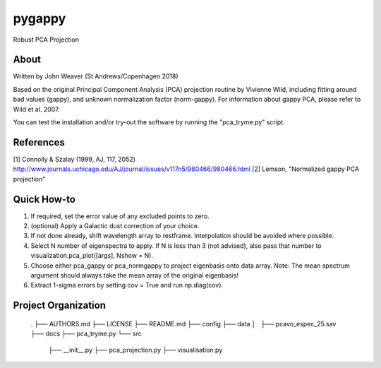 pygappy
==============================

Robust PCA Projection

About
-----

Written by John Weaver (St Andrews/Copenhagen 2018)

Based on the original Principal Component Analysis (PCA) projection routine
by Vivienne Wild, including fitting around bad values (gappy), and unknown
normalization factor (norm-gappy). For information about gappy PCA, please
refer to Wild et al. 2007.

You can test the installation and/or try-out the software by running the
"pca_tryme.py" script.


References
----------
[1] Connolly & Szalay (1999, AJ, 117, 2052)
http://www.journals.uchicago.edu/AJ/journal/issues/v117n5/980466/980466.html
[2] Lemson, "Normalized gappy PCA projection"


Quick How-to
------------

1. If required, set the error value of any excluded points to zero.

2. (optional) Apply a Galactic dust correction of your choice.

3. If not done already, shift wavelength array to restframe. Interpolation
   should be avoided where possible.

4. Select N number of eigenspectra to apply. If N is less than 3 (not advised),
   also pass that number to visualization.pca_plot([args], Nshow = N).

5. Choose either pca_gappy or pca_normgappy to project eigenbasis onto data
   array. Note: The mean spectrum argument should always take the mean array
   of the original eigenbasis!

6. Extract 1-sigma errors by setting cov = True and run np.diag(cov).


Project Organization
--------------------

    .
    ├── AUTHORS.md
    ├── LICENSE
    ├── README.md
    ├── config
    ├── data
    │   ├── pcavo_espec_25.sav
    ├── docs
    ├── pca_tryme.py
    └── src
        ├── __init__.py
        ├── pca_projection.py
        ├── visualisation.py
